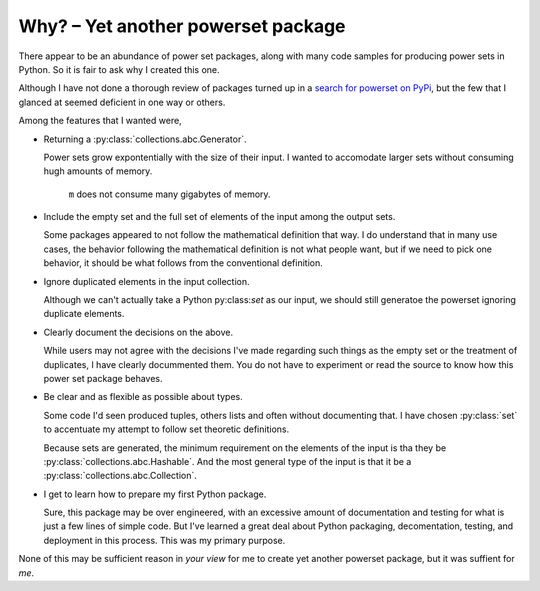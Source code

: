 Why? – Yet another powerset package
====================================

There appear to be an abundance of power set packages,
along with many code samples for producing power sets in Python.
So it is fair to ask why I created this one.

Although I have not done a thorough review of packages turned up in a 
`search for powerset on PyPi <https://pypi.org/search/?q=powerset>`_,
but the few that I glanced at seemed deficient in one way or others.

Among the features that I wanted were,

* Returning a :py:class:`collections.abc.Generator`.

  Power sets grow expontentially with the size of their input.
  I wanted to accomodate larger sets without consuming hugh amounts
  of memory.

    .. testcode:: python

        import sys
        from powerset_generator import subsets

        m = subsets([n for n in range(32)])
        sys.getsizeof(m) < 500

    .. testoutput::

        True

    ``m`` does not consume many gigabytes of memory.

* Include the empty set and the full set of elements of the input among the output sets.

  Some packages appeared to not follow the mathematical definition that way.
  I do understand that in many use cases, the behavior following the mathematical definition is not what people want,
  but if we need to pick one behavior, it should be what follows from the conventional definition.

* Ignore duplicated elements in the input collection.

  Although we can't actually take a Python py:class:`set` as our input,
  we should still generatoe the powerset ignoring duplicate elements.

* Clearly document the decisions on the above.

  While users may not agree with the decisions I've made regarding such things as the empty set or the treatment of duplicates,
  I have clearly docummented them.
  You do not have to experiment or read the source to know how this power set package behaves.

* Be clear and as flexible as possible about types.

  Some code I'd seen produced tuples, others lists and often without documenting that.
  I have chosen :py:class:`set` to accentuate my attempt
  to follow set theoretic definitions.
  
  Because sets are generated, the minimum requirement on the elements of the input is tha they be :py:class:`collections.abc.Hashable`.
  And the most general type of the input is that it be a
  :py:class:`collections.abc.Collection`.

* I get to learn how to prepare my first Python package.

  Sure, this package may be over engineered,
  with an excessive amount of documentation and testing for what is
  just a few lines of simple code.
  But I've learned a great deal about Python packaging, decomentation,
  testing, and deployment in this process.
  This was my primary purpose.

None of this may be sufficient reason in *your view* for me to create yet another powerset package, but it was suffient for *me*.
